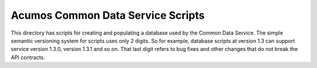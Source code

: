 ==================================
Acumos Common Data Service Scripts
==================================

This directory has scripts for creating and populating a database used by the Common Data Service.
The simple semantic versioning system for scripts uses only 2 digits. So for example, database 
scripts at version 1.3 can support service version 1.3.0, version 1.3.1 and so on.  That last
digit refers to bug fixes and other changes that do not break the API contracts.
